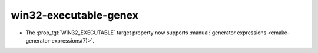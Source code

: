 win32-executable-genex
----------------------

* The :prop_tgt:`WIN32_EXECUTABLE` target property now supports
  :manual:`generator expressions <cmake-generator-expressions(7)>`.
